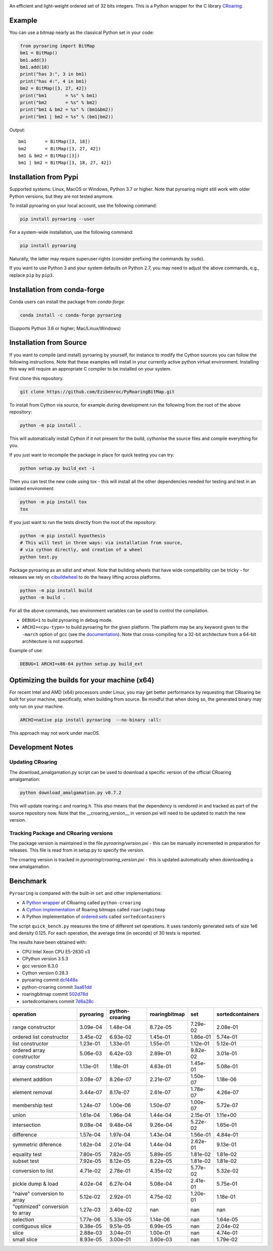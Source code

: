 |Documentation Status|

An efficient and light-weight ordered set of 32 bits integers.
This is a Python wrapper for the C library `CRoaring <https://github.com/RoaringBitmap/CRoaring>`__.

Example
-------

You can use a bitmap nearly as the classical Python set in your code:

.. code:: python

    from pyroaring import BitMap
    bm1 = BitMap()
    bm1.add(3)
    bm1.add(18)
    print("has 3:", 3 in bm1)
    print("has 4:", 4 in bm1)
    bm2 = BitMap([3, 27, 42])
    print("bm1       = %s" % bm1)
    print("bm2       = %s" % bm2)
    print("bm1 & bm2 = %s" % (bm1&bm2))
    print("bm1 | bm2 = %s" % (bm1|bm2))

Output:

::

    bm1       = BitMap([3, 18])
    bm2       = BitMap([3, 27, 42])
    bm1 & bm2 = BitMap([3])
    bm1 | bm2 = BitMap([3, 18, 27, 42])

Installation from Pypi
----------------------

Supported systems: Linux, MacOS or Windows, Python 3.7 or higher. Note that pyroaring might still work with older Python
versions, but they are not tested anymore.

To install pyroaring on your local account, use the following command:

.. code:: bash

    pip install pyroaring --user

For a system-wide installation, use the following command:

.. code:: bash

    pip install pyroaring

Naturally, the latter may require superuser rights (consider prefixing
the commands by ``sudo``).

If you want to use Python 3 and your system defaults on Python 2.7, you
may need to adjust the above commands, e.g., replace ``pip`` by ``pip3``.

Installation from conda-forge
-----------------------------

Conda users can install the package from `conda-forge`:

.. code:: bash

   conda install -c conda-forge pyroaring

(Supports Python 3.6 or higher; Mac/Linux/Windows)

Installation from Source
---------------------------------

If you want to compile (and install) pyroaring by yourself, for instance
to modify the Cython sources you can follow the following instructions.
Note that these examples will install in your currently active python
virtual environment. Installing this way will require an appropriate
C compiler to be installed on your system.

First clone this repository.

.. code:: bash

    git clone https://github.com/Ezibenroc/PyRoaringBitMap.git

To install from Cython via source, for example during development run the following from the root of the above repository:

.. code:: bash

    python -m pip install .

This will automatically install Cython if it not present for the build, cythonise the source files and compile everything for you.

If you just want to recompile the package in place for quick testing you can
try:

.. code:: bash

    python setup.py build_ext -i

Then you can test the new code using tox - this will install all the other
dependencies needed for testing and test in an isolated environment:

.. code:: bash

    python -m pip install tox
    tox

If you just want to run the tests directly from the root of the repository:

.. code:: bash

    python -m pip install hypothesis
    # This will test in three ways: via installation from source,
    # via cython directly, and creation of a wheel
    python test.py


Package pyroaring as an sdist and wheel. Note that building wheels that have
wide compatibility can be tricky - for releases we rely on `cibuildwheel <https://cibuildwheel.readthedocs.io/en/stable/>`_
to do the heavy lifting across platforms.

.. code:: bash

    python -m pip install build
    python -m build .

For all the above commands, two environment variables can be used to control the compilation.

- ``DEBUG=1`` to build pyroaring in debug mode.
- ``ARCHI=<cpu-type>`` to build pyroaring for the given platform. The platform may be any keyword
  given to the ``-march`` option of gcc (see the
  `documentation <https://gcc.gnu.org/onlinedocs/gcc-4.5.3/gcc/i386-and-x86_002d64-Options.html>`__).
  Note that cross-compiling for a 32-bit architecture from a 64-bit architecture is not supported.

Example of use:

.. code:: bash

    DEBUG=1 ARCHI=x86-64 python setup.py build_ext


Optimizing the builds for your machine (x64)
--------------------------------------------

For recent Intel and AMD (x64) processors under Linux, you may get better performance by requesting that
CRoaring be built for your machine, specifically, when building from source.
Be mindful that when doing so, the generated binary may only run on your machine.


.. code:: bash

    ARCHI=native pip install pyroaring  --no-binary :all:

This approach may not work under macOS.


Development Notes
-----------------

Updating CRoaring
=================

The download_amalgamation.py script can be used to download a specific version
of the official CRoaring amalgamation:

.. code:: bash

    python download_amalgamation.py v0.7.2

This will update roaring.c and roaring.h. This also means that the dependency
is vendored in and tracked as part of the source repository now. Note that the
__croaring_version__ in version.pxi will need to be updated to match the new
version.


Tracking Package and CRoaring versions
======================================

The package version is maintained in the file `pyroaring/version.pxi` - this
can be manually incremented in preparation for releases. This file is read
from in setup.py to specify the version.

The croaring version is tracked in `pyroaring/croaring_version.pxi` - this is
updated automatically when downloading a new amalgamation.


Benchmark
---------

``Pyroaring`` is compared with the built-in ``set`` and other implementations:

- A `Python wrapper <https://github.com/sunzhaoping/python-croaring>`__ of CRoaring called ``python-croaring``
- A `Cython implementation <https://github.com/andreasvc/roaringbitmap>`__ of Roaring bitmaps called ``roaringbitmap``
- A Python implementation of `ordered sets <https://github.com/grantjenks/sorted_containers>`__ called ``sortedcontainers``

The script ``quick_bench.py`` measures the time of different set
operations. It uses randomly generated sets of size 1e6 and density
0.125. For each operation, the average time (in seconds) of 30 tests
is reported.

The results have been obtained with:

- CPU Intel Xeon CPU E5-2630 v3
- CPython version 3.5.3
- gcc version 6.3.0
- Cython version 0.28.3
-  pyroaring commit
   `dcf448a <https://github.com/Ezibenroc/PyRoaringBitMap/tree/dcf448a166b535b35693071254d0042633671194>`__
-  python-croaring commit
   `3aa61dd <https://github.com/sunzhaoping/python-croaring/tree/3aa61dde6b4a123665ca5632eb5b089ec0bc5bc4>`__
-  roaringbitmap commit
   `502d78d <https://github.com/andreasvc/roaringbitmap/tree/502d78d2e5d65967ab61c1a759cac53ddfefd9a2>`__
-  sortedcontainers commit
   `7d6a28c <https://github.com/grantjenks/python-sortedcontainers/tree/7d6a28cdcba2f46eb2ef6cb1cc33cd8de0e8f27f>`__

===============================  ===========  =================  ===============  ==========  ==================
operation                          pyroaring    python-croaring    roaringbitmap         set    sortedcontainers
===============================  ===========  =================  ===============  ==========  ==================
range constructor                   3.09e-04           1.48e-04         8.72e-05    7.29e-02            2.08e-01
ordered list constructor            3.45e-02           6.93e-02         1.45e-01    1.86e-01            5.74e-01
list constructor                    1.23e-01           1.33e-01         1.55e-01    1.12e-01            5.12e-01
ordered array constructor           5.06e-03           6.42e-03         2.89e-01    9.82e-02            3.01e-01
array constructor                   1.13e-01           1.18e-01         4.63e-01    1.45e-01            5.08e-01
element addition                    3.08e-07           8.26e-07         2.21e-07    1.50e-07            1.18e-06
element removal                     3.44e-07           8.17e-07         2.61e-07    1.78e-07            4.26e-07
membership test                     1.24e-07           1.00e-06         1.50e-07    1.00e-07            5.72e-07
union                               1.61e-04           1.96e-04         1.44e-04    2.15e-01            1.11e+00
intersection                        9.08e-04           9.48e-04         9.26e-04    5.22e-02            1.65e-01
difference                          1.57e-04           1.97e-04         1.43e-04    1.56e-01            4.84e-01
symmetric diference                 1.62e-04           2.01e-04         1.44e-04    2.62e-01            9.13e-01
equality test                       7.80e-05           7.82e-05         5.89e-05    1.81e-02            1.81e-02
subset test                         7.92e-05           8.12e-05         8.22e-05    1.81e-02            1.81e-02
conversion to list                  4.71e-02           2.78e-01         4.35e-02    5.77e-02            5.32e-02
pickle dump & load                  4.02e-04           6.27e-04         5.08e-04    2.41e-01            5.75e-01
"naive" conversion to array         5.12e-02           2.92e-01         4.75e-02    1.20e-01            1.18e-01
"optimized" conversion to array     1.27e-03           3.40e-02       nan         nan                 nan
selection                           1.77e-06           5.33e-05         1.14e-06  nan                   1.64e-05
contiguous slice                    9.38e-05           9.51e-05         6.99e-05  nan                   2.04e-02
slice                               2.88e-03           3.04e-01         1.00e-01  nan                   4.74e-01
small slice                         8.93e-05           3.00e-01         3.60e-03  nan                   1.79e-02
===============================  ===========  =================  ===============  ==========  ==================

.. |Documentation Status| image:: https://readthedocs.org/projects/pyroaringbitmap/badge/?version=stable
   :target: http://pyroaringbitmap.readthedocs.io/en/stable/?badge=stable
